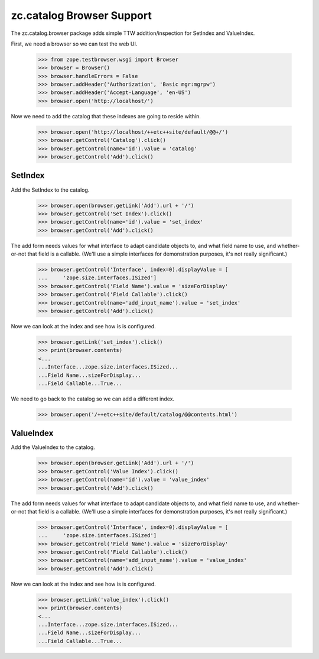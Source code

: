 ============================
 zc.catalog Browser Support
============================

The zc.catalog.browser package adds simple TTW addition/inspection for SetIndex
and ValueIndex.

First, we need a browser so we can test the web UI.

    >>> from zope.testbrowser.wsgi import Browser
    >>> browser = Browser()
    >>> browser.handleErrors = False
    >>> browser.addHeader('Authorization', 'Basic mgr:mgrpw')
    >>> browser.addHeader('Accept-Language', 'en-US')
    >>> browser.open('http://localhost/')

Now we need to add the catalog that these indexes are going to reside within.

    >>> browser.open('http://localhost/++etc++site/default/@@+/')
    >>> browser.getControl('Catalog').click()
    >>> browser.getControl(name='id').value = 'catalog'
    >>> browser.getControl('Add').click()


SetIndex
========

Add the SetIndex to the catalog.

    >>> browser.open(browser.getLink('Add').url + '/')
    >>> browser.getControl('Set Index').click()
    >>> browser.getControl(name='id').value = 'set_index'
    >>> browser.getControl('Add').click()

The add form needs values for what interface to adapt candidate objects to, and
what field name to use, and whether-or-not that field is a callable. (We'll use
a simple interfaces for demonstration purposes, it's not really significant.)

    >>> browser.getControl('Interface', index=0).displayValue = [
    ...     'zope.size.interfaces.ISized']
    >>> browser.getControl('Field Name').value = 'sizeForDisplay'
    >>> browser.getControl('Field Callable').click()
    >>> browser.getControl(name='add_input_name').value = 'set_index'
    >>> browser.getControl('Add').click()

Now we can look at the index and see how is is configured.

    >>> browser.getLink('set_index').click()
    >>> print(browser.contents)
    <...
    ...Interface...zope.size.interfaces.ISized...
    ...Field Name...sizeForDisplay...
    ...Field Callable...True...

We need to go back to the catalog so we can add a different index.

    >>> browser.open('/++etc++site/default/catalog/@@contents.html')


ValueIndex
==========

Add the ValueIndex to the catalog.

    >>> browser.open(browser.getLink('Add').url + '/')
    >>> browser.getControl('Value Index').click()
    >>> browser.getControl(name='id').value = 'value_index'
    >>> browser.getControl('Add').click()

The add form needs values for what interface to adapt candidate objects to, and
what field name to use, and whether-or-not that field is a callable. (We'll use
a simple interfaces for demonstration purposes, it's not really significant.)

    >>> browser.getControl('Interface', index=0).displayValue = [
    ...     'zope.size.interfaces.ISized']
    >>> browser.getControl('Field Name').value = 'sizeForDisplay'
    >>> browser.getControl('Field Callable').click()
    >>> browser.getControl(name='add_input_name').value = 'value_index'
    >>> browser.getControl('Add').click()

Now we can look at the index and see how is is configured.

    >>> browser.getLink('value_index').click()
    >>> print(browser.contents)
    <...
    ...Interface...zope.size.interfaces.ISized...
    ...Field Name...sizeForDisplay...
    ...Field Callable...True...
